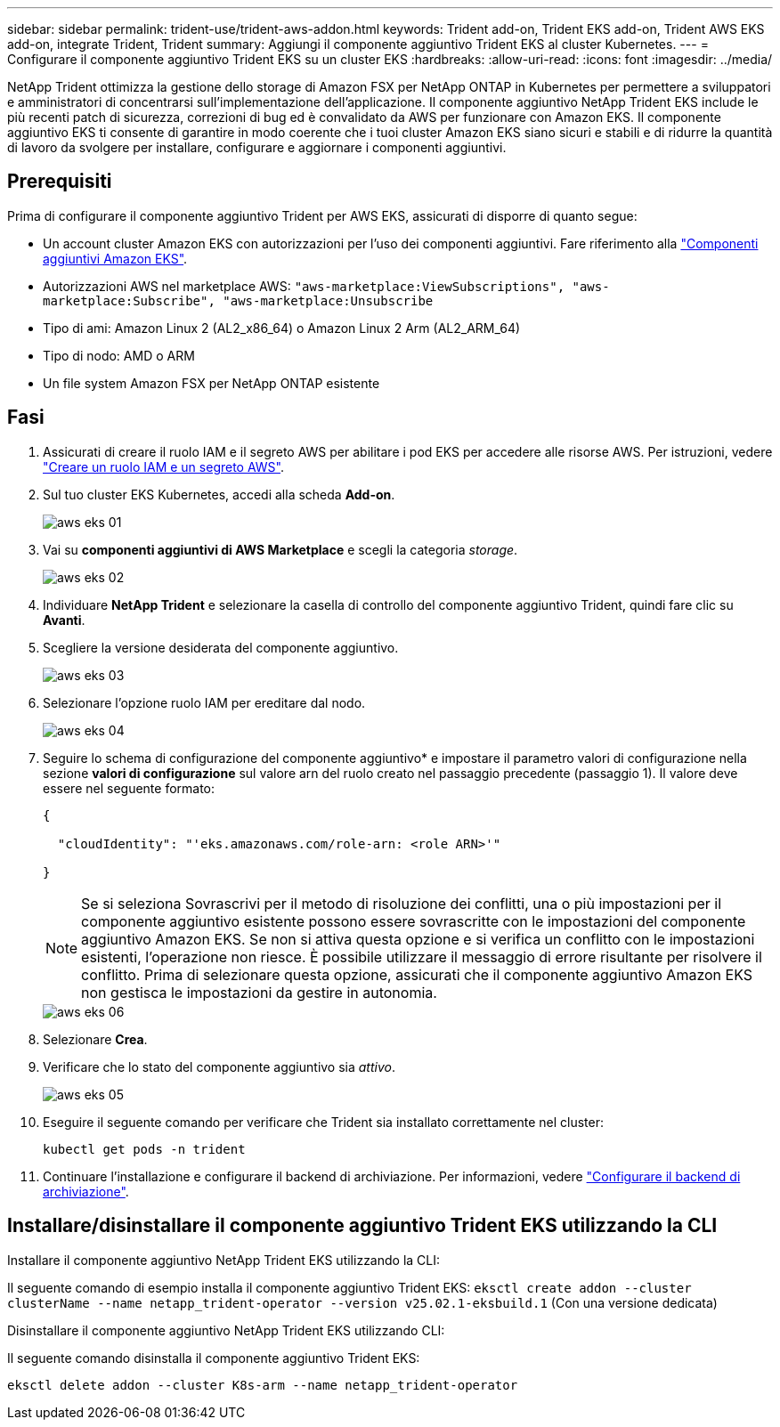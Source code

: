 ---
sidebar: sidebar 
permalink: trident-use/trident-aws-addon.html 
keywords: Trident add-on, Trident EKS add-on, Trident AWS EKS add-on, integrate Trident, Trident 
summary: Aggiungi il componente aggiuntivo Trident EKS al cluster Kubernetes. 
---
= Configurare il componente aggiuntivo Trident EKS su un cluster EKS
:hardbreaks:
:allow-uri-read: 
:icons: font
:imagesdir: ../media/


[role="lead"]
NetApp Trident ottimizza la gestione dello storage di Amazon FSX per NetApp ONTAP in Kubernetes per permettere a sviluppatori e amministratori di concentrarsi sull'implementazione dell'applicazione. Il componente aggiuntivo NetApp Trident EKS include le più recenti patch di sicurezza, correzioni di bug ed è convalidato da AWS per funzionare con Amazon EKS. Il componente aggiuntivo EKS ti consente di garantire in modo coerente che i tuoi cluster Amazon EKS siano sicuri e stabili e di ridurre la quantità di lavoro da svolgere per installare, configurare e aggiornare i componenti aggiuntivi.



== Prerequisiti

Prima di configurare il componente aggiuntivo Trident per AWS EKS, assicurati di disporre di quanto segue:

* Un account cluster Amazon EKS con autorizzazioni per l'uso dei componenti aggiuntivi. Fare riferimento alla link:https://docs.aws.amazon.com/eks/latest/userguide/eks-add-ons.html["Componenti aggiuntivi Amazon EKS"^].
* Autorizzazioni AWS nel marketplace AWS:
`"aws-marketplace:ViewSubscriptions",
"aws-marketplace:Subscribe",
"aws-marketplace:Unsubscribe`
* Tipo di ami: Amazon Linux 2 (AL2_x86_64) o Amazon Linux 2 Arm (AL2_ARM_64)
* Tipo di nodo: AMD o ARM
* Un file system Amazon FSX per NetApp ONTAP esistente




== Fasi

. Assicurati di creare il ruolo IAM e il segreto AWS per abilitare i pod EKS per accedere alle risorse AWS. Per istruzioni, vedere link:../trident-use/trident-fsx-iam-role.html["Creare un ruolo IAM e un segreto AWS"^].
. Sul tuo cluster EKS Kubernetes, accedi alla scheda *Add-on*.
+
image::../media/aws-eks-01.png[aws eks 01]

. Vai su *componenti aggiuntivi di AWS Marketplace* e scegli la categoria _storage_.
+
image::../media/aws-eks-02.png[aws eks 02]

. Individuare *NetApp Trident* e selezionare la casella di controllo del componente aggiuntivo Trident, quindi fare clic su *Avanti*.
. Scegliere la versione desiderata del componente aggiuntivo.
+
image::../media/aws-eks-03.png[aws eks 03]

. Selezionare l'opzione ruolo IAM per ereditare dal nodo.
+
image::../media/aws-eks-04.png[aws eks 04]

. Seguire lo schema di configurazione del componente aggiuntivo* e impostare il parametro valori di configurazione nella sezione *valori di configurazione* sul valore arn del ruolo creato nel passaggio precedente (passaggio 1). Il valore deve essere nel seguente formato:
+
[source, JSON]
----
{

  "cloudIdentity": "'eks.amazonaws.com/role-arn: <role ARN>'"

}
----
+

NOTE: Se si seleziona Sovrascrivi per il metodo di risoluzione dei conflitti, una o più impostazioni per il componente aggiuntivo esistente possono essere sovrascritte con le impostazioni del componente aggiuntivo Amazon EKS. Se non si attiva questa opzione e si verifica un conflitto con le impostazioni esistenti, l'operazione non riesce. È possibile utilizzare il messaggio di errore risultante per risolvere il conflitto. Prima di selezionare questa opzione, assicurati che il componente aggiuntivo Amazon EKS non gestisca le impostazioni da gestire in autonomia.

+
image::../media/aws-eks-06.png[aws eks 06]

. Selezionare *Crea*.
. Verificare che lo stato del componente aggiuntivo sia _attivo_.
+
image::../media/aws-eks-05.png[aws eks 05]

. Eseguire il seguente comando per verificare che Trident sia installato correttamente nel cluster:
+
[listing]
----
kubectl get pods -n trident
----
. Continuare l'installazione e configurare il backend di archiviazione. Per informazioni, vedere link:../trident-use/trident-fsx-storage-backend.html["Configurare il backend di archiviazione"^].




== Installare/disinstallare il componente aggiuntivo Trident EKS utilizzando la CLI

.Installare il componente aggiuntivo NetApp Trident EKS utilizzando la CLI:
Il seguente comando di esempio installa il componente aggiuntivo Trident EKS:
`eksctl create addon --cluster clusterName --name netapp_trident-operator --version v25.02.1-eksbuild.1` (Con una versione dedicata)

.Disinstallare il componente aggiuntivo NetApp Trident EKS utilizzando CLI:
Il seguente comando disinstalla il componente aggiuntivo Trident EKS:

[listing]
----
eksctl delete addon --cluster K8s-arm --name netapp_trident-operator
----